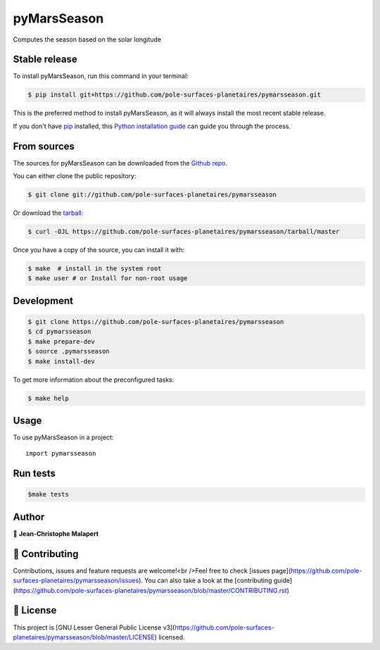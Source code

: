 .. highlight:: shell

===============================
pyMarsSeason
===============================

.. image:: https://img.shields.io/github/v/tag/pole-surfaces-planetaires/pymarsseason
.. image:: https://img.shields.io/github/v/release/pole-surfaces-planetaires/pymarsseason?include_prereleases

.. image https://img.shields.io/github/downloads/pole-surfaces-planetaires/pymarsseason/total
.. image https://img.shields.io/github/issues-raw/pole-surfaces-planetaires/pymarsseason
.. image https://img.shields.io/github/issues-pr-raw/pole-surfaces-planetaires/pymarsseason
.. image:: https://img.shields.io/badge/Maintained%3F-yes-green.svg
   :target: https://github.com/pole-surfaces-planetaires/pymarsseason/graphs/commit-activity
.. image https://img.shields.io/github/license/pole-surfaces-planetaires/pymarsseason
.. image https://img.shields.io/github/forks/pole-surfaces-planetaires/pymarsseason?style=social


Computes the season based on the solar longitude


Stable release
--------------

To install pyMarsSeason, run this command in your terminal:

.. code-block:: console

    $ pip install git+https://github.com/pole-surfaces-planetaires/pymarsseason.git

This is the preferred method to install pyMarsSeason, as it will always install the most recent stable release.

If you don't have `pip`_ installed, this `Python installation guide`_ can guide
you through the process.

.. _pip: https://pip.pypa.io
.. _Python installation guide: http://docs.python-guide.org/en/latest/starting/installation/


From sources
------------

The sources for pyMarsSeason can be downloaded from the `Github repo`_.

You can either clone the public repository:

.. code-block:: console

    $ git clone git://github.com/pole-surfaces-planetaires/pymarsseason

Or download the `tarball`_:

.. code-block:: console

    $ curl -OJL https://github.com/pole-surfaces-planetaires/pymarsseason/tarball/master

Once you have a copy of the source, you can install it with:

.. code-block:: console

    $ make  # install in the system root
    $ make user # or Install for non-root usage


.. _Github repo: https://github.com/pole-surfaces-planetaires/pymarsseason
.. _tarball: https://github.com/pole-surfaces-planetaires/pymarsseason/tarball/master



Development
-----------

.. code-block:: console

        $ git clone https://github.com/pole-surfaces-planetaires/pymarsseason
        $ cd pymarsseason
        $ make prepare-dev
        $ source .pymarsseason
        $ make install-dev


To get more information about the preconfigured tasks:

.. code-block:: console

        $ make help

Usage
-----

To use pyMarsSeason in a project::

    import pymarsseason



Run tests
---------

.. code-block:: console

        $make tests



Author
------
👤 **Jean-Christophe Malapert**



🤝 Contributing
---------------
Contributions, issues and feature requests are welcome!<br />Feel free to check [issues page](https://github.com/pole-surfaces-planetaires/pymarsseason/issues). You can also take a look at the [contributing guide](https://github.com/pole-surfaces-planetaires/pymarsseason/blob/master/CONTRIBUTING.rst)


📝 License
----------
This project is [GNU Lesser General Public License v3](https://github.com/pole-surfaces-planetaires/pymarsseason/blob/master/LICENSE) licensed.
